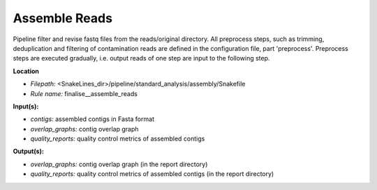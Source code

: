 Assemble Reads
-----------------------------

Pipeline filter and revise fastq files from the reads/original directory. All preprocess steps, such as trimming,
deduplication and filtering of contamination reads are defined in the configuration file, part 'preprocess'.
Preprocess steps are executed gradually, i.e. output reads of one step are input to the following step.

**Location**

- *Filepath:* <SnakeLines_dir>/pipeline/standard_analysis/assembly/Snakefile
- *Rule name:* finalise__assemble_reads

**Input(s):**

- *contigs:* assembled contigs in Fasta format
- *overlap_graphs:* contig overlap graph
- *quality_reports:* quality control metrics of assembled contigs

**Output(s):**

- *overlap_graphs:* contig overlap graph (in the report directory)
- *quality_reports:* quality control metrics of assembled contigs (in the report directory)

